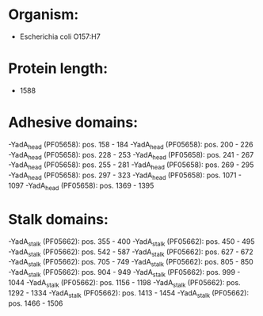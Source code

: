 * Organism:
- Escherichia coli O157:H7
* Protein length:
- 1588
* Adhesive domains:
-YadA_head (PF05658): pos. 158 - 184
-YadA_head (PF05658): pos. 200 - 226
-YadA_head (PF05658): pos. 228 - 253
-YadA_head (PF05658): pos. 241 - 267
-YadA_head (PF05658): pos. 255 - 281
-YadA_head (PF05658): pos. 269 - 295
-YadA_head (PF05658): pos. 297 - 323
-YadA_head (PF05658): pos. 1071 - 1097
-YadA_head (PF05658): pos. 1369 - 1395
* Stalk domains:
-YadA_stalk (PF05662): pos. 355 - 400
-YadA_stalk (PF05662): pos. 450 - 495
-YadA_stalk (PF05662): pos. 542 - 587
-YadA_stalk (PF05662): pos. 627 - 672
-YadA_stalk (PF05662): pos. 705 - 749
-YadA_stalk (PF05662): pos. 805 - 850
-YadA_stalk (PF05662): pos. 904 - 949
-YadA_stalk (PF05662): pos. 999 - 1044
-YadA_stalk (PF05662): pos. 1156 - 1198
-YadA_stalk (PF05662): pos. 1292 - 1334
-YadA_stalk (PF05662): pos. 1413 - 1454
-YadA_stalk (PF05662): pos. 1466 - 1506


